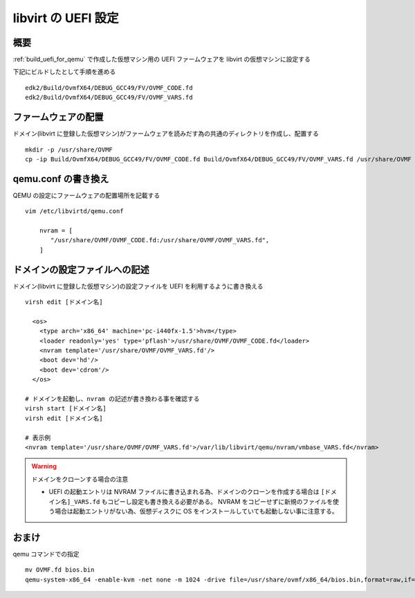 .. post:: 2016-09-04
   :tags: KVM, Linux, QEMU, libvirt
   :category: VIRTUAL
   :author: usaturn
   :location: Japan
   :language: ja

====================
libvirt の UEFI 設定
====================

概要
====
:ref:`build_uefi_for_qemu` で作成した仮想マシン用の UEFI ファームウェアを libvirt の仮想マシンに設定する

下記にビルドしたとして手順を進める ::

    edk2/Build/OvmfX64/DEBUG_GCC49/FV/OVMF_CODE.fd
    edk2/Build/OvmfX64/DEBUG_GCC49/FV/OVMF_VARS.fd


ファームウェアの配置
====================
ドメイン(libvirt に登録した仮想マシン)がファームウェアを読みだす為の共通のディレクトリを作成し、配置する ::

    mkdir -p /usr/share/OVMF
    cp -ip Build/OvmfX64/DEBUG_GCC49/FV/OVMF_CODE.fd Build/OvmfX64/DEBUG_GCC49/FV/OVMF_VARS.fd /usr/share/OVMF

qemu.conf の書き換え
====================
QEMU の設定にファームウェアの配置場所を記載する ::

    vim /etc/libvirtd/qemu.conf

        nvram = [
           "/usr/share/OVMF/OVMF_CODE.fd:/usr/share/OVMF/OVMF_VARS.fd",
        ]

ドメインの設定ファイルへの記述
==============================
ドメイン(libvirt に登録した仮想マシン)の設定ファイルを UEFI を利用するように書き換える ::

    virsh edit [ドメイン名]

      <os>
        <type arch='x86_64' machine='pc-i440fx-1.5'>hvm</type>
        <loader readonly='yes' type='pflash'>/usr/share/OVMF/OVMF_CODE.fd</loader>
        <nvram template='/usr/share/OVMF/OVMF_VARS.fd'/>
        <boot dev='hd'/>
        <boot dev='cdrom'/>
      </os>

    # ドメインを起動し、nvram の記述が書き換わる事を確認する
    virsh start [ドメイン名]
    virsh edit [ドメイン名]

    # 表示例
    <nvram template='/usr/share/OVMF/OVMF_VARS.fd'>/var/lib/libvirt/qemu/nvram/vmbase_VARS.fd</nvram>

.. warning:: ドメインをクローンする場合の注意

             - UEFI の起動エントリは NVRAM ファイルに書き込まれる為、ドメインのクローンを作成する場合は ``[ドメイン名]_VARS.fd`` もコピーし設定も書き換える必要がある。
               NVRAM をコピーせずに新規のファイルを使う場合は起動エントリがない為、仮想ディスクに OS をインストールしていても起動しない事に注意する。

おまけ
======
qemu コマンドでの指定 ::

    mv OVMF.fd bios.bin
    qemu-system-x86_64 -enable-kvm -net none -m 1024 -drive file=/usr/share/ovmf/x86_64/bios.bin,format=raw,if=pflash,readonly

